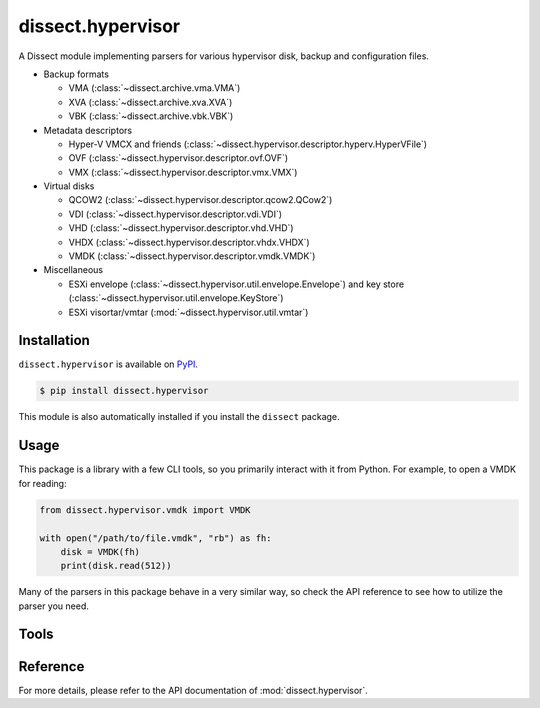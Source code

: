 dissect.hypervisor
==================

.. button-link:: https://github.com/fox-it/dissect.hypervisor
    :color: primary
    :outline:

    :octicon:`mark-github` View on GitHub

A Dissect module implementing parsers for various hypervisor disk, backup and configuration files.

* Backup formats

  * VMA (:class:`~dissect.archive.vma.VMA`)
  * XVA (:class:`~dissect.archive.xva.XVA`)
  * VBK (:class:`~dissect.archive.vbk.VBK`)

* Metadata descriptors

  * Hyper-V VMCX and friends (:class:`~dissect.hypervisor.descriptor.hyperv.HyperVFile`)
  * OVF (:class:`~dissect.hypervisor.descriptor.ovf.OVF`)
  * VMX (:class:`~dissect.hypervisor.descriptor.vmx.VMX`)

* Virtual disks

  * QCOW2 (:class:`~dissect.hypervisor.descriptor.qcow2.QCow2`)
  * VDI (:class:`~dissect.hypervisor.descriptor.vdi.VDI`)
  * VHD (:class:`~dissect.hypervisor.descriptor.vhd.VHD`)
  * VHDX (:class:`~dissect.hypervisor.descriptor.vhdx.VHDX`)
  * VMDK (:class:`~dissect.hypervisor.descriptor.vmdk.VMDK`)

* Miscellaneous

  * ESXi envelope (:class:`~dissect.hypervisor.util.envelope.Envelope`) and key store
    (:class:`~dissect.hypervisor.util.envelope.KeyStore`)
  * ESXi visortar/vmtar (:mod:`~dissect.hypervisor.util.vmtar`)

Installation
------------

``dissect.hypervisor`` is available on `PyPI <https://pypi.org/project/dissect.hypervisor/>`_.

.. code-block:: console

    $ pip install dissect.hypervisor

This module is also automatically installed if you install the ``dissect`` package.

Usage
-----

This package is a library with a few CLI tools, so you primarily interact with it from Python. For example, to open
a VMDK for reading:

.. code-block:: python

    from dissect.hypervisor.vmdk import VMDK

    with open("/path/to/file.vmdk", "rb") as fh:
        disk = VMDK(fh)
        print(disk.read(512))

Many of the parsers in this package behave in a very similar way, so check the API reference to see how to utilize the
parser you need.

Tools
-----

.. sphinx_argparse_cli::
    :module: dissect.hypervisor.tools.vma
    :func: main
    :prog: vma-extract
    :description: Utility to extract all files contained in a VMA backup.
    :hook:

.. sphinx_argparse_cli::
    :module: dissect.hypervisor.tools.envelope
    :func: main
    :prog: envelope-decrypt
    :description: Utility to decrypt ESXi envelope files with a given keystore file.
    :hook:

Reference
---------

For more details, please refer to the API documentation of :mod:`dissect.hypervisor`.
